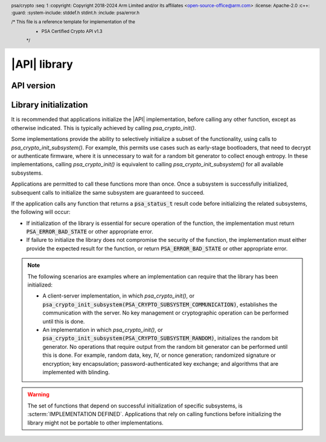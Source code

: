 .. SPDX-FileCopyrightText: Copyright 2018-2024 Arm Limited and/or its affiliates <open-source-office@arm.com>
.. SPDX-License-Identifier: CC-BY-SA-4.0 AND LicenseRef-Patent-license

|API| library
=============

.. header:: psa/crypto
    :seq: 1
    :copyright: Copyright 2018-2024 Arm Limited and/or its affiliates <open-source-office@arm.com>
    :license: Apache-2.0
    :c++:
    :guard:
    :system-include: stddef.h stdint.h
    :include: psa/error.h

    /* This file is a reference template for implementation of the
     * PSA Certified Crypto API v1.3
     */


.. _api-version:

API version
-----------

.. macro:: PSA_CRYPTO_API_VERSION_MAJOR
    :api-version: major

    .. summary::
        The major version of this implementation of the Crypto API.

.. macro:: PSA_CRYPTO_API_VERSION_MINOR
    :api-version: minor

    .. summary::
        The minor version of this implementation of the Crypto API.

.. _library-init:

Library initialization
----------------------

It is recommended that applications initialize the |API| implementation, before calling any other function, except as otherwise indicated.
This is typically achieved by calling `psa_crypto_init()`.

Some implementations provide the ability to selectively initialize a subset of the functionality, using calls to `psa_crypto_init_subsystem()`.
For example, this permits use cases such as early-stage bootloaders, that need to decrypt or authenticate firmware, where it is unnecessary to wait for a random bit generator to collect enough entropy.
In these implementations, calling `psa_crypto_init()` is equivalent to calling `psa_crypto_init_subsystem()` for all available subsystems.

Applications are permitted to call these functions more than once.
Once a subsystem is successfully initialized, subsequent calls to initialize the same subsystem are guaranteed to succeed.

If the application calls any function that returns a :code:`psa_status_t` result code before initializing the related subsystems, the following will occur:

*   If initialization of the library is essential for secure operation of the function, the implementation must return :code:`PSA_ERROR_BAD_STATE` or other appropriate error.

*   If failure to initialize the library does not compromise the security of the function, the implementation must either provide the expected result for the function, or return :code:`PSA_ERROR_BAD_STATE` or other appropriate error.

.. note::

    The following scenarios are examples where an implementation can require that the library has been initialized:

    *   A client-server implementation, in which `psa_crypto_init()`, or :code:`psa_crypto_init_subsystem(PSA_CRYPTO_SUBSYSTEM_COMMUNICATION)`, establishes the communication with the server.
        No key management or cryptographic operation can be performed until this is done.

    *   An implementation in which `psa_crypto_init()`, or :code:`psa_crypto_init_subsystem(PSA_CRYPTO_SUBSYSTEM_RANDOM)`, initializes the random bit generator.
        No operations that require output from the random bit generator can be performed until this is done.
        For example, random data, key, IV, or nonce generation; randomized signature or encryption; key encapsulation; password-authenticated key exchange; and algorithms that are implemented with blinding.

.. warning::

    The set of functions that depend on successful initialization of specific subsystems, is :scterm:`IMPLEMENTATION DEFINED`.
    Applications that rely on calling functions before initializing the library might not be portable to other implementations.

.. function:: psa_crypto_init

    .. summary::
        Library initialization.

    .. return:: psa_status_t
    .. retval:: PSA_SUCCESS
        Success.
    .. retval:: PSA_ERROR_INSUFFICIENT_MEMORY
    .. retval:: PSA_ERROR_COMMUNICATION_FAILURE
    .. retval:: PSA_ERROR_CORRUPTION_DETECTED
    .. retval:: PSA_ERROR_INSUFFICIENT_ENTROPY
    .. retval:: PSA_ERROR_INSUFFICIENT_STORAGE
    .. retval:: PSA_ERROR_HARDWARE_FAILURE
    .. retval:: PSA_ERROR_STORAGE_FAILURE
    .. retval:: PSA_ERROR_DATA_INVALID
    .. retval:: PSA_ERROR_DATA_CORRUPT

    It is recommended that applications call this function before calling any other function in this module, except as otherwise indicated.

    Applications are permitted to call this function more than once. Once a call succeeds, subsequent calls are guaranteed to succeed.

    For finer control over initialization, see `psa_crypto_init_subsystem()`.

    See also :secref:`library-init`.

.. typedef:: uint32_t psa_crypto_subsystem_t

    .. summary::
        Encoding of a subsystem of the |API| implementation.

    This type is used to specify implementation subsystems in a call to `psa_crypto_init_subsystem()`.
    Values of this type are ``PSA_CRYPTO_SUBSYSTEM_xxx`` constants, or a bitwise-or of two or more of them.

    .. admonition:: Implementation note

        An implementation can define additional subsystem identifier values for use with `psa_crypto_init_subsystem()`.

.. macro:: PSA_CRYPTO_SUBSYSTEM_COMMUNICATION
    :definition: /* implementation-defined value */

    .. summary::
        Crypto subsystem identifier for the communication with the server, if this is a client that communicates with a server where the key store is located.

    In a client-server implementation, initializing this subsystem is necessary before any API function other than library initialization and functions accessing local data structures such as key attributes.

    In a library implementation, initializing this subsystem has no effect, and always succeeds.

.. macro:: PSA_CRYPTO_SUBSYSTEM_KEYS
    :definition: /* implementation-defined value */

    .. summary::
        Crypto subsystem identifier for the key store in memory.

    Initializing this subsystem allows creating, accessing and destroying volatile keys in the default location, that is, keys with the lifetime `PSA_KEY_LIFETIME_VOLATILE`.

    Persistent keys also require `PSA_CRYPTO_SUBSYSTEM_STORAGE`.
    Keys in other locations also require `PSA_CRYPTO_SUBSYSTEM_SECURE_ELEMENTS`.


.. macro:: PSA_CRYPTO_SUBSYSTEM_STORAGE
    :definition: /* implementation-defined value */

    .. summary::
        Crypto subsystem identifier for access to keys in storage.

    Initializing this subsystem and the `PSA_CRYPTO_SUBSYSTEM_KEYS` subsystem allows creating, accessing, and destroying persistent keys.

    Persistent keys in secure elements also require `PSA_CRYPTO_SUBSYSTEM_SECURE_ELEMENTS`.

.. macro:: PSA_CRYPTO_SUBSYSTEM_ACCELERATORS
    :definition: /* implementation-defined value */

    .. summary::
        Crypto subsystem identifier for :term:`cryptographic accelerator`\ s.

    Initializing this subsystem results in initialization of cryptographic hardware accelerator interfaces.

    Initializing this subsystem allows cryptographic operations that are implemented in an accelerator.

.. macro:: PSA_CRYPTO_SUBSYSTEM_SECURE_ELEMENTS
    :definition: /* implementation-defined value */

    .. summary::
        Crypto subsystem identifier for :term:`secure element`\ s.

    Initializing this subsystem results in initialization of all cryptographic secure elements.

    Initializing this subsystem as well as `PSA_CRYPTO_SUBSYSTEM_KEYS` allows creating, accessing, and destroying keys in a secure element. That is, keys whose location is not `PSA_KEY_LOCATION_LOCAL_STORAGE`.

.. macro:: PSA_CRYPTO_SUBSYSTEM_RANDOM
    :definition: /* implementation-defined value */

    .. summary::
        Crypto subsystem identifier for the random generator.

    Initializing this subsystem initializes all entropy providers, and access to entropy sources.

    Initializing this subsystem is necessary for `psa_generate_random()`, `psa_generate_key()`, `psa_encapsulate()`, PAKE operations, and some operations using key pairs.

    It is guaranteed that the following operations do not to require this subsystem:

    *   Retrieving key attributes.
    *   Hash operations.
    *   Signature verification operations.
    *   Exporting symmetric keys.
    *   Exporting asymmetric public keys from public-key objects.

    Is it :scterm:`implementation defined` whether other operations require the initialization of this subsystem.

.. macro:: PSA_CRYPTO_SUBSYSTEM_BUILTIN_KEYS
    :definition: /* implementation-defined value */

    .. summary::
        Crypto subsystem identifier for access to :term:`built-in key`\ s.

    Initializing this subsystem as well as `PSA_CRYPTO_SUBSYSTEM_KEYS` allows access to built-in keys.

.. macro:: PSA_CRYPTO_ALL_SUBSYSTEMS
    :definition: /* implementation-defined value */

    .. summary::
        Crypto subsystem identifier for all available subsystems.

    Using this value in a call to `psa_crypto_init_subsystem()` is equivalent to calling `psa_crypto_init()`.

    .. admonition:: Implementation note

        It is recommended that :code:`psa_crypto_init_subsystem(PSA_CRYPTO_ALL_SUBSYSTEMS)` is implemented in a way that provides compatibility with future versions of the implementation.
        That is, addition of a new subsystem to an implementation does not require recompilation of the application so that this call will still initialize all subsystems.

.. function:: psa_crypto_init_subsystem

    .. summary::
        Partial library initialization.

    .. param:: psa_crypto_subsystem_t subsystem
        The subsystem, or set of subsystems, to initialize.
        This must be one of the ``PSA_CRYPTO_SUBSYSTEM_xxx`` values, one of the implementation-specific subsystem values, or a bitwise-or of them.

    .. return:: psa_status_t
    .. retval:: PSA_SUCCESS
        Success.
    .. retval:: PSA_ERROR_INVALID_ARGUMENT
        ``subsystem`` is not a bitwise-or of one or more of the crypto subsystem identifier values.
        These values can be defined in this specification or by the implementation.
    .. retval:: PSA_ERROR_INSUFFICIENT_MEMORY
    .. retval:: PSA_ERROR_COMMUNICATION_FAILURE
    .. retval:: PSA_ERROR_CORRUPTION_DETECTED
    .. retval:: PSA_ERROR_INSUFFICIENT_ENTROPY
    .. retval:: PSA_ERROR_INSUFFICIENT_STORAGE
    .. retval:: PSA_ERROR_HARDWARE_FAILURE
    .. retval:: PSA_ERROR_STORAGE_FAILURE
    .. retval:: PSA_ERROR_DATA_INVALID
    .. retval:: PSA_ERROR_DATA_CORRUPT

    Applications may call this function on the same subsystem more than once.
    Once a call succeeds, subsequent calls with the same subsystem are guaranteed to succeed.

    Initializing a subsystem may initialize other subsystems if the implementation needs them internally.
    For example:

    *   In a typical client-server implementation, `PSA_CRYPTO_SUBSYSTEM_COMMUNICATION` is required for all other subsystems, and therefore initializing any other subsystem also initializes `PSA_CRYPTO_SUBSYSTEM_COMMUNICATION`.
    *   In a system where the random bit generator is provided by a secure element, initializing `PSA_CRYPTO_SUBSYSTEM_RANDOM` can also initialize `PSA_CRYPTO_SUBSYSTEM_SECURE_ELEMENTS`.
    *   In a system where protected communication with a secure element requires a per-session key, initializing `PSA_CRYPTO_SUBSYSTEM_SECURE_ELEMENTS` can also initialize `PSA_CRYPTO_SUBSYSTEM_RANDOM`.

    .. warning::
        Application code that depends on the initialization dependencies of a specific implementation or system, might not be directly portable to other implementations.

    Calling `psa_crypto_init_subsystem()` with for a subsystem that is not used by the implementation must have no effect, and return :code:`PSA_SUCCESS`.
    In effect, this is indicating that there is no further initialization required for this subsystem.

    Calling `psa_crypto_init()` is equivalent to calling :code:`psa_crypto_init_subsystem(PSA_CRYPTO_ALL_SUBSYSTEMS)`.

    See also :secref:`library-init`.

    .. note::

        Multiple subsystems can be initialized in the same call by passing a bitwise-or of ``PSA_CRYPTO_SUBSYSTEM_xxx`` values.
        If the initialization of one subsystem fails, it is unspecified whether other requested subsystems are initialized or not.
